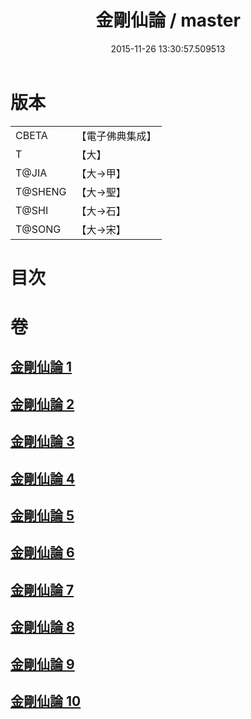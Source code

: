 #+TITLE: 金剛仙論 / master
#+DATE: 2015-11-26 13:30:57.509513
* 版本
 |     CBETA|【電子佛典集成】|
 |         T|【大】     |
 |     T@JIA|【大→甲】   |
 |   T@SHENG|【大→聖】   |
 |     T@SHI|【大→石】   |
 |    T@SONG|【大→宋】   |

* 目次
* 卷
** [[file:KR6c0033_001.txt][金剛仙論 1]]
** [[file:KR6c0033_002.txt][金剛仙論 2]]
** [[file:KR6c0033_003.txt][金剛仙論 3]]
** [[file:KR6c0033_004.txt][金剛仙論 4]]
** [[file:KR6c0033_005.txt][金剛仙論 5]]
** [[file:KR6c0033_006.txt][金剛仙論 6]]
** [[file:KR6c0033_007.txt][金剛仙論 7]]
** [[file:KR6c0033_008.txt][金剛仙論 8]]
** [[file:KR6c0033_009.txt][金剛仙論 9]]
** [[file:KR6c0033_010.txt][金剛仙論 10]]
